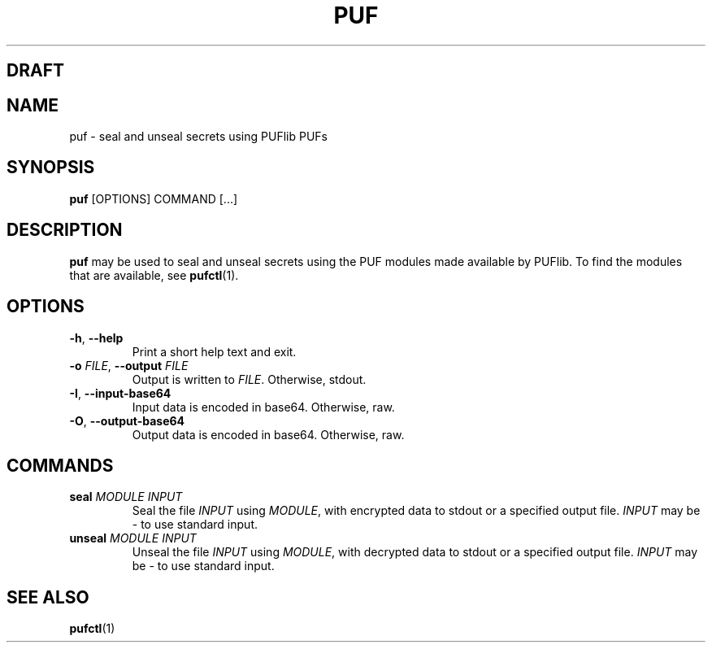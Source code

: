 .TH PUF 1
.SH DRAFT

.SH NAME
puf \- seal and unseal secrets using PUFlib PUFs

.SH SYNOPSIS
.B puf
[OPTIONS]
COMMAND
[...]

.SH DESCRIPTION
.B puf
may be used to seal and unseal secrets using the PUF modules made available by PUFlib.
To find the modules that are available, see
.BR pufctl (1).

.SH OPTIONS
.TP
.BR \-h ", " \-\-help
Print a short help text and exit.
.TP
.BR \-o " " \fIFILE\fR ", " \-\-output " " \fIFILE\fR
Output is written to \fIFILE\fR. Otherwise, stdout.
.TP
.BR \-I ", " \-\-input\-base64
Input data is encoded in base64. Otherwise, raw.
.TP
.BR \-O ", " \-\-output\-base64
Output data is encoded in base64. Otherwise, raw.

.SH COMMANDS
.TP
.BR seal " " \fIMODULE\fR " " \fIINPUT\fR
Seal the file \fIINPUT\fR using \fIMODULE\fR, with encrypted data to stdout or a specified output file.
\fIINPUT\fR may be \- to use standard input.
.TP
.BR unseal " " \fIMODULE\fR " " \fIINPUT\fR
Unseal the file \fIINPUT\fR using \fIMODULE\fR, with decrypted data to stdout or a specified output file.
\fIINPUT\fR may be \- to use standard input.

.SH "SEE ALSO"
.BR pufctl (1)
